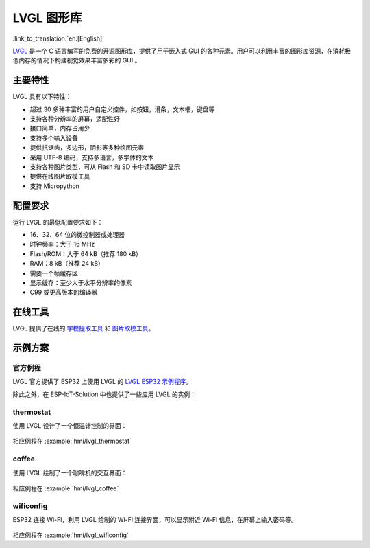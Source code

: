 LVGL 图形库
=============

:link_to_translation:`en:[English]`

`LVGL <https://lvgl.io/>`_ 是一个 C 语言编写的免费的开源图形库，提供了用于嵌入式 GUI 的各种元素。用户可以利用丰富的图形库资源，在消耗极低内存的情况下构建视觉效果丰富多彩的 GUI 。

主要特性
-------------

LVGL 具有以下特性：

- 超过 30 多种丰富的用户自定义控件，如按钮，滑条，文本框，键盘等
- 支持各种分辨率的屏幕，适配性好
- 接口简单，内存占用少
- 支持多个输入设备
- 提供抗锯齿，多边形，阴影等多种绘图元素
- 采用 UTF-8 编码，支持多语言，多字体的文本
- 支持各种图片类型，可从 Flash 和 SD 卡中读取图片显示
- 提供在线图片取模工具
- 支持 Micropython

配置要求
----------

运行 LVGL 的最低配置要求如下：

- 16、32、64 位的微控制器或处理器
- 时钟频率：大于 16 MHz
- Flash/ROM：大于 64 kB（推荐 180 kB）
- RAM：8 kB（推荐 24 kB）
- 需要一个帧缓存区
- 显示缓存：至少大于水平分辨率的像素
- C99 或更高版本的编译器

在线工具
----------

LVGL 提供了在线的 `字模提取工具 <https://lvgl.io/tools/fontconverter/>`_ 和 `图片取模工具 <https://lvgl.io/tools/imageconverter>`_。

示例方案
---------

官方例程
*********
LVGL 官方提供了 ESP32 上使用 LVGL 的 `LVGL ESP32 示例程序 <https://github.com/lvgl/lv_port_esp32/>`_。

除此之外，在 ESP-IoT-Solution 中也提供了一些应用 LVGL 的实例：

thermostat
************

使用 LVGL 设计了一个恒温计控制的界面：

.. figure:: ../../_static/hmi_solution/littlevgl/thermostat.jpg
   :align: center
   :width: 500

相应例程在 :example:`hmi/lvgl_thermostat`

coffee 
************

使用 LVGL 绘制了一个咖啡机的交互界面：

.. figure:: ../../_static/hmi_solution/littlevgl/lvgl_coffee.jpg
   :align: center
   :width: 500

相应例程在 :example:`hmi/lvgl_coffee`

wificonfig
************

ESP32 连接 Wi-Fi，利用 LVGL 绘制的 Wi-Fi 连接界面，可以显示附近 Wi-Fi 信息，在屏幕上输入密码等。

.. figure:: ../../_static/hmi_solution/littlevgl/lvgl_wificonfig0.jpg
   :align: center
   :width: 500

.. figure:: ../../_static/hmi_solution/littlevgl/lvgl_wificonfig1.jpg
   :align: center
   :width: 500

相应例程在 :example:`hmi/lvgl_wificonfig`

